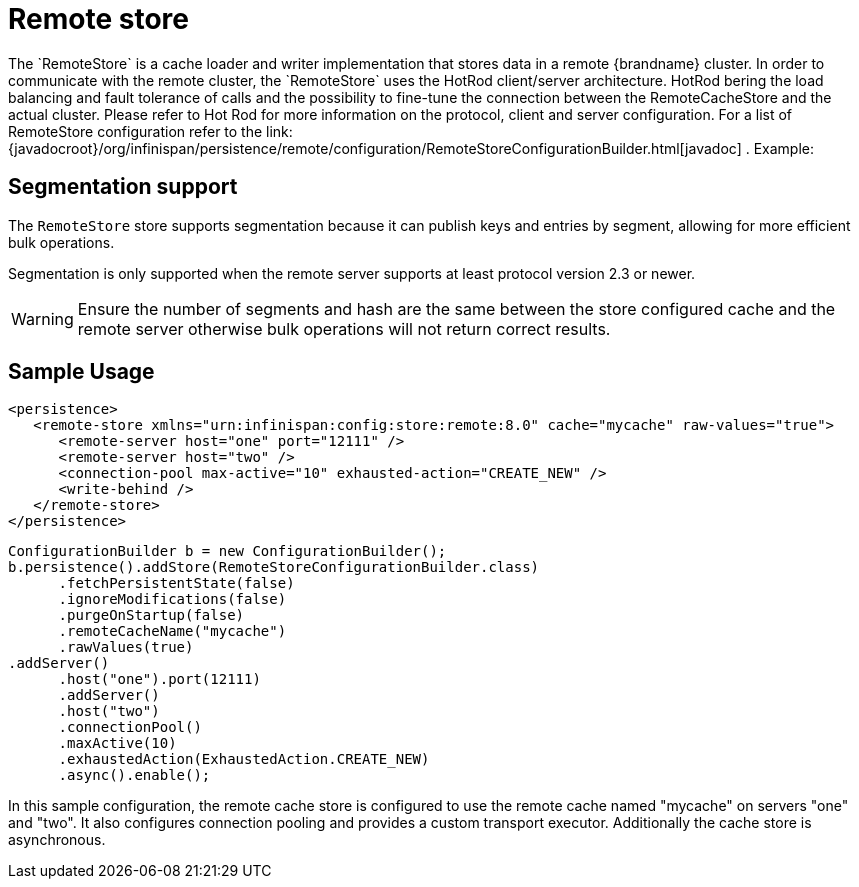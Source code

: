 [[remote_cache_store]]
= Remote store
The `RemoteStore` is a cache loader and writer implementation that stores data in a remote {brandname} cluster. In order to communicate with the remote cluster, the `RemoteStore` uses the HotRod client/server architecture. HotRod bering the load balancing and fault tolerance of calls and the possibility to fine-tune the connection between the RemoteCacheStore and the actual cluster. Please refer to Hot Rod for more information on the protocol, client and server configuration. For a list of RemoteStore configuration refer to the link:{javadocroot}/org/infinispan/persistence/remote/configuration/RemoteStoreConfigurationBuilder.html[javadoc] . Example:

//Exclude segmentation support from productized docs.
ifndef::productized[]
== Segmentation support
The `RemoteStore` store supports segmentation because it can publish keys and
entries by segment, allowing for more efficient bulk operations.

Segmentation is only supported when the remote server supports at
least protocol version 2.3 or newer.

[WARNING]
====
Ensure the number of segments and hash are the same between the
store configured cache and the remote server otherwise bulk operations
will not return correct results.
====
endif::productized[]

== Sample Usage

[source,xml]
----
<persistence>
   <remote-store xmlns="urn:infinispan:config:store:remote:8.0" cache="mycache" raw-values="true">
      <remote-server host="one" port="12111" />
      <remote-server host="two" />
      <connection-pool max-active="10" exhausted-action="CREATE_NEW" />
      <write-behind />
   </remote-store>
</persistence>
----

[source,java]
----
ConfigurationBuilder b = new ConfigurationBuilder();
b.persistence().addStore(RemoteStoreConfigurationBuilder.class)
      .fetchPersistentState(false)
      .ignoreModifications(false)
      .purgeOnStartup(false)
      .remoteCacheName("mycache")
      .rawValues(true)
.addServer()
      .host("one").port(12111)
      .addServer()
      .host("two")
      .connectionPool()
      .maxActive(10)
      .exhaustedAction(ExhaustedAction.CREATE_NEW)
      .async().enable();
----

In this sample configuration, the remote cache store is configured to use the remote cache named "mycache" on servers "one" and "two". It also configures connection pooling and provides a custom transport executor. Additionally the cache store is asynchronous.
